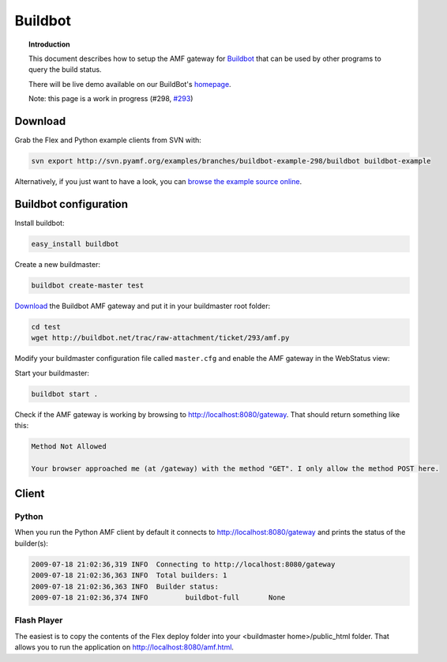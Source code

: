 ************
  Buildbot 
************


.. image:: images/buildbot-logo.png


.. topic:: Introduction

   This document describes how to setup the AMF gateway for
   `Buildbot <http://buildbot.net>`_ that can be used by other programs
   to query the build status.

   There will be live demo available on our BuildBot's
   `homepage <http://buildbot.pyamf.org>`_.

   Note: this page is a work in progress (#298,
   `#293 <http://buildbot.net/trac/ticket/293>`_)


Download
========

Grab the Flex and Python example clients from SVN with:

.. code-block:: bash

   svn export http://svn.pyamf.org/examples/branches/buildbot-example-298/buildbot buildbot-example

Alternatively, if you just want to have a look, you can
`browse the example source online
<http://pyamf.org/browser/examples/branches/buildbot-example-298/buildbot>`_.


Buildbot configuration
======================

Install buildbot:

.. code-block:: bash

   easy_install buildbot


Create a new buildmaster:

.. code-block:: bash

   buildbot create-master test


`Download <http://buildbot.net/trac/raw-attachment/ticket/293/amf.py>`_
the Buildbot AMF gateway and put it in your
buildmaster root folder:

.. code-block:: bash

   cd test
   wget http://buildbot.net/trac/raw-attachment/ticket/293/amf.py


Modify your buildmaster configuration file called
``master.cfg`` and enable the AMF gateway in the
WebStatus view:


.. code-block:: python
   :linenos:

   from buildbot.status import html
   from amf import AMFServer

   public = html.WebStatus(http_port="8080", allowForce=False)
   public.putChild('gateway', AMFServer())
   c['status'].append(public)


Start your buildmaster:

.. code-block:: bash

   buildbot start .


Check if the AMF gateway is working by browsing to
http://localhost:8080/gateway. That should return
something like this:

.. code-block:: bash

   Method Not Allowed

   Your browser approached me (at /gateway) with the method "GET". I only allow the method POST here.


Client
======

Python
------

When you run the Python AMF client by default it connects
to http://localhost:8080/gateway and prints the status of
the builder(s):

.. code-block:: bash

   2009-07-18 21:02:36,319 INFO  Connecting to http://localhost:8080/gateway
   2009-07-18 21:02:36,363 INFO  Total builders: 1
   2009-07-18 21:02:36,363 INFO  Builder status:
   2009-07-18 21:02:36,374 INFO  	buildbot-full       None


Flash Player
------------

The easiest is to copy the contents of the Flex deploy folder
into your <buildmaster home>/public_html folder. That allows
you to run the application on http://localhost:8080/amf.html.